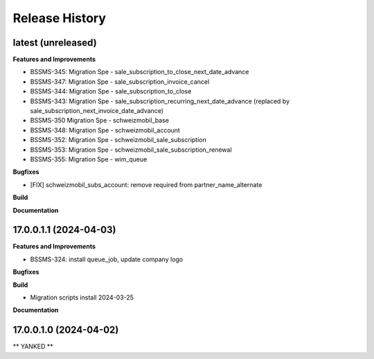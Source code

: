 .. :changelog:

.. Template:

.. 0.0.1 (2016-05-09)
.. ++++++++++++++++++

.. **Features and Improvements**

.. **Bugfixes**

.. **Build**

.. **Documentation**

Release History
---------------

latest (unreleased)
+++++++++++++++++++

**Features and Improvements**

* BSSMS-345: Migration Spe - sale_subscription_to_close_next_date_advance
* BSSMS-347: Migration Spe - sale_subscription_invoice_cancel
* BSSMS-344: Migration Spe - sale_subscription_to_close
* BSSMS-343: Migration Spe - sale_subscription_recurring_next_date_advance (replaced by sale_subscription_next_invoice_date_advance)
* BSSMS-350 Migration Spe - schweizmobil_base
* BSSMS-348: Migration Spe - schweizmobil_account
* BSSMS-352: Migration Spe - schweizmobil_sale_subscription
* BSSMS-353: Migration Spe - schweizmobil_sale_subscription_renewal
* BSSMS-355: Migration Spe - wim_queue

**Bugfixes**

* [FIX] schweizmobil_subs_account: remove required from partner_name_alternate

**Build**

**Documentation**


17.0.0.1.1 (2024-04-03)
+++++++++++++++++++++++

**Features and Improvements**

* BSSMS-324: install queue_job, update company logo

**Bugfixes**

**Build**

* Migration scripts install 2024-03-25

**Documentation**


17.0.0.1.0 (2024-04-02)
+++++++++++++++++++++++

** YANKED **